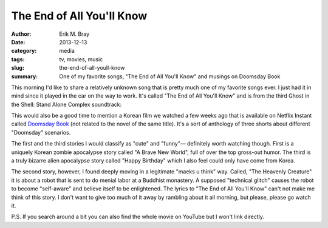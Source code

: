 The End of All You'll Know
==========================

:author: Erik M. Bray
:date: 2013-12-13
:category: media
:tags: tv, movies, music
:slug: the-end-of-all-youll-know
:summary: One of my favorite songs, "The End of All You'll Know" and musings on Doomsday Book


This morning I'd like to share a relatively unknown song that is pretty much
one of my favorite songs ever.  I just had it in mind since it played in the
car on the way to work.  It's called "The End of All You'll Know" and is from
the third Ghost in the Shell: Stand Alone Complex soundtrack:

.. raw:: html

    <iframe width="420" height="315" src="//www.youtube.com/embed/T1rsERVlhyQ" frameborder="0" allowfullscreen></iframe>

This would also be a good time to mention a Korean film we watched a few weeks
ago that is available on Netflix Instant called `Doomsday Book`_ (not related
to the novel of the same title).  It's a sort of anthology of three shorts
about different "Doomsday" scenarios.

The first and the third stories I would classify as "cute" and "funny"—
definitely worth watching though.  First is a uniquely Korean zombie
apocalypse story called "A Brave New World", full of over the top gross-out
humor.  The third is a truly bizarre alien apocalypse story called "Happy
Birthday" which I also feel could only have come from Korea.

The second story, however, I found deeply moving in a legitimate "maeks u
think" way.  Called, "The Heavenly Creature" it is about a robot that is sent
to do menial labor at a Buddhist monastery.  A supposed "technical glitch"
causes the robot to become "self-aware" and believe itself to be enlightened.
The lyrics to "The End of All You'll Know" can't not make me think of this
story.  I don't want to give too much of it away by rambling about it all
morning, but please, please go watch it.


P.S. If you search around a bit you can also find the whole movie on YouTube
but I won't link directly.

.. _Doomsday Book: http://en.wikipedia.org/wiki/Doomsday_Book_%28film%29
